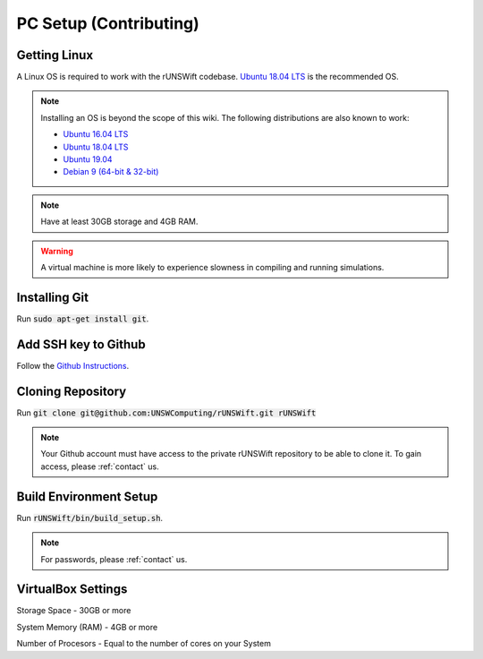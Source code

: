 .. _pc-setup-contributing:

#######################
PC Setup (Contributing)
#######################

*************
Getting Linux
*************

A Linux OS is required to work with the rUNSWift codebase.
`Ubuntu 18.04 LTS <http://releases.ubuntu.com/18.04/>`_ is the recommended OS.

.. note::
    Installing an OS is beyond the scope of this wiki. The following distributions are also known to work:

    - `Ubuntu 16.04 LTS <http://releases.ubuntu.com/16.04/>`_
    - `Ubuntu 18.04 LTS <http://releases.ubuntu.com/18.04/>`_
    - `Ubuntu 19.04 <http://releases.ubuntu.com/19.04/>`_
    - `Debian 9 (64-bit & 32-bit) <https://www.debian.org/>`_

.. note::
    Have at least 30GB storage and 4GB RAM.

.. warning::
    A virtual machine is more likely to experience slowness in compiling and running simulations.

**************
Installing Git
**************

Run :code:`sudo apt-get install git`.

*********************
Add SSH key to Github
*********************

Follow the `Github Instructions <https://help.github.com/en/enterprise/2.15/user/articles/adding-a-new-ssh-key-to-your-github-account>`_.

******************
Cloning Repository
******************

Run :code:`git clone git@github.com:UNSWComputing/rUNSWift.git rUNSWift`

.. note::
    Your Github account must have access to the private rUNSWift repository to be able to clone it. To gain access, please :ref:`contact` us.

***********************
Build Environment Setup
***********************

Run :code:`rUNSWift/bin/build_setup.sh`.

.. note::
    For passwords, please :ref:`contact` us.

*******************
VirtualBox Settings
*******************

Storage Space - 30GB or more

System Memory (RAM) - 4GB or more

Number of Procesors - Equal to the number of cores on your System